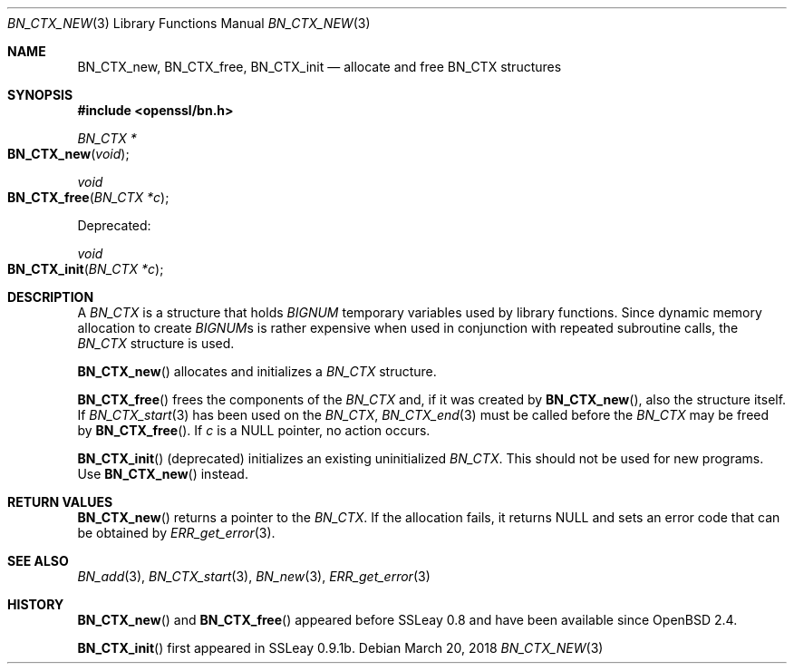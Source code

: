 .\"	$OpenBSD: BN_CTX_new.3,v 1.6 2018/03/20 20:26:23 schwarze Exp $
.\"	OpenSSL aafbe1cc Jun 12 23:42:08 2013 +0100
.\"
.\" This file was written by Ulf Moeller <ulf@openssl.org>.
.\" Copyright (c) 2000, 2013 The OpenSSL Project.  All rights reserved.
.\"
.\" Redistribution and use in source and binary forms, with or without
.\" modification, are permitted provided that the following conditions
.\" are met:
.\"
.\" 1. Redistributions of source code must retain the above copyright
.\"    notice, this list of conditions and the following disclaimer.
.\"
.\" 2. Redistributions in binary form must reproduce the above copyright
.\"    notice, this list of conditions and the following disclaimer in
.\"    the documentation and/or other materials provided with the
.\"    distribution.
.\"
.\" 3. All advertising materials mentioning features or use of this
.\"    software must display the following acknowledgment:
.\"    "This product includes software developed by the OpenSSL Project
.\"    for use in the OpenSSL Toolkit. (http://www.openssl.org/)"
.\"
.\" 4. The names "OpenSSL Toolkit" and "OpenSSL Project" must not be used to
.\"    endorse or promote products derived from this software without
.\"    prior written permission. For written permission, please contact
.\"    openssl-core@openssl.org.
.\"
.\" 5. Products derived from this software may not be called "OpenSSL"
.\"    nor may "OpenSSL" appear in their names without prior written
.\"    permission of the OpenSSL Project.
.\"
.\" 6. Redistributions of any form whatsoever must retain the following
.\"    acknowledgment:
.\"    "This product includes software developed by the OpenSSL Project
.\"    for use in the OpenSSL Toolkit (http://www.openssl.org/)"
.\"
.\" THIS SOFTWARE IS PROVIDED BY THE OpenSSL PROJECT ``AS IS'' AND ANY
.\" EXPRESSED OR IMPLIED WARRANTIES, INCLUDING, BUT NOT LIMITED TO, THE
.\" IMPLIED WARRANTIES OF MERCHANTABILITY AND FITNESS FOR A PARTICULAR
.\" PURPOSE ARE DISCLAIMED.  IN NO EVENT SHALL THE OpenSSL PROJECT OR
.\" ITS CONTRIBUTORS BE LIABLE FOR ANY DIRECT, INDIRECT, INCIDENTAL,
.\" SPECIAL, EXEMPLARY, OR CONSEQUENTIAL DAMAGES (INCLUDING, BUT
.\" NOT LIMITED TO, PROCUREMENT OF SUBSTITUTE GOODS OR SERVICES;
.\" LOSS OF USE, DATA, OR PROFITS; OR BUSINESS INTERRUPTION)
.\" HOWEVER CAUSED AND ON ANY THEORY OF LIABILITY, WHETHER IN CONTRACT,
.\" STRICT LIABILITY, OR TORT (INCLUDING NEGLIGENCE OR OTHERWISE)
.\" ARISING IN ANY WAY OUT OF THE USE OF THIS SOFTWARE, EVEN IF ADVISED
.\" OF THE POSSIBILITY OF SUCH DAMAGE.
.\"
.Dd $Mdocdate: March 20 2018 $
.Dt BN_CTX_NEW 3
.Os
.Sh NAME
.Nm BN_CTX_new ,
.Nm BN_CTX_free ,
.Nm BN_CTX_init
.Nd allocate and free BN_CTX structures
.Sh SYNOPSIS
.In openssl/bn.h
.Ft BN_CTX *
.Fo BN_CTX_new
.Fa void
.Fc
.Ft void
.Fo BN_CTX_free
.Fa "BN_CTX *c"
.Fc
.Pp
Deprecated:
.Pp
.Ft void
.Fo BN_CTX_init
.Fa "BN_CTX *c"
.Fc
.Sh DESCRIPTION
A
.Vt BN_CTX
is a structure that holds
.Vt BIGNUM
temporary variables used by library functions.
Since dynamic memory allocation to create
.Vt BIGNUM Ns s
is rather expensive when used in conjunction with repeated subroutine
calls, the
.Vt BN_CTX
structure is used.
.Pp
.Fn BN_CTX_new
allocates and initializes a
.Vt BN_CTX
structure.
.Pp
.Fn BN_CTX_free
frees the components of the
.Vt BN_CTX
and, if it was created by
.Fn BN_CTX_new ,
also the structure itself.
If
.Xr BN_CTX_start 3
has been used on the
.Vt BN_CTX ,
.Xr BN_CTX_end 3
must be called before the
.Vt BN_CTX
may be freed by
.Fn BN_CTX_free .
If
.Fa c
is a
.Dv NULL
pointer, no action occurs.
.Pp
.Fn BN_CTX_init
(deprecated) initializes an existing uninitialized
.Vt BN_CTX .
This should not be used for new programs.
Use
.Fn BN_CTX_new
instead.
.Sh RETURN VALUES
.Fn BN_CTX_new
returns a pointer to the
.Vt BN_CTX .
If the allocation fails, it returns
.Dv NULL
and sets an error code that can be obtained by
.Xr ERR_get_error 3 .
.Sh SEE ALSO
.Xr BN_add 3 ,
.Xr BN_CTX_start 3 ,
.Xr BN_new 3 ,
.Xr ERR_get_error 3
.Sh HISTORY
.Fn BN_CTX_new
and
.Fn BN_CTX_free
appeared before SSLeay 0.8 and have been available since
.Ox 2.4 .
.Pp
.Fn BN_CTX_init
first appeared in SSLeay 0.9.1b.

